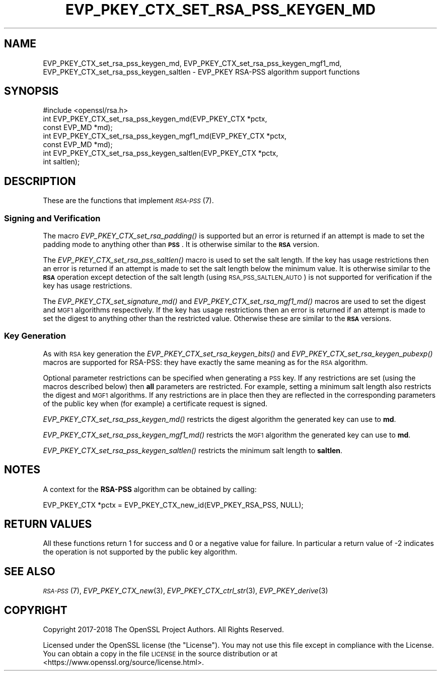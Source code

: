 .\" Automatically generated by Pod::Man 2.27 (Pod::Simple 3.28)
.\"
.\" Standard preamble:
.\" ========================================================================
.de Sp \" Vertical space (when we can't use .PP)
.if t .sp .5v
.if n .sp
..
.de Vb \" Begin verbatim text
.ft CW
.nf
.ne \\$1
..
.de Ve \" End verbatim text
.ft R
.fi
..
.\" Set up some character translations and predefined strings.  \*(-- will
.\" give an unbreakable dash, \*(PI will give pi, \*(L" will give a left
.\" double quote, and \*(R" will give a right double quote.  \*(C+ will
.\" give a nicer C++.  Capital omega is used to do unbreakable dashes and
.\" therefore won't be available.  \*(C` and \*(C' expand to `' in nroff,
.\" nothing in troff, for use with C<>.
.tr \(*W-
.ds C+ C\v'-.1v'\h'-1p'\s-2+\h'-1p'+\s0\v'.1v'\h'-1p'
.ie n \{\
.    ds -- \(*W-
.    ds PI pi
.    if (\n(.H=4u)&(1m=24u) .ds -- \(*W\h'-12u'\(*W\h'-12u'-\" diablo 10 pitch
.    if (\n(.H=4u)&(1m=20u) .ds -- \(*W\h'-12u'\(*W\h'-8u'-\"  diablo 12 pitch
.    ds L" ""
.    ds R" ""
.    ds C` ""
.    ds C' ""
'br\}
.el\{\
.    ds -- \|\(em\|
.    ds PI \(*p
.    ds L" ``
.    ds R" ''
.    ds C`
.    ds C'
'br\}
.\"
.\" Escape single quotes in literal strings from groff's Unicode transform.
.ie \n(.g .ds Aq \(aq
.el       .ds Aq '
.\"
.\" If the F register is turned on, we'll generate index entries on stderr for
.\" titles (.TH), headers (.SH), subsections (.SS), items (.Ip), and index
.\" entries marked with X<> in POD.  Of course, you'll have to process the
.\" output yourself in some meaningful fashion.
.\"
.\" Avoid warning from groff about undefined register 'F'.
.de IX
..
.nr rF 0
.if \n(.g .if rF .nr rF 1
.if (\n(rF:(\n(.g==0)) \{
.    if \nF \{
.        de IX
.        tm Index:\\$1\t\\n%\t"\\$2"
..
.        if !\nF==2 \{
.            nr % 0
.            nr F 2
.        \}
.    \}
.\}
.rr rF
.\"
.\" Accent mark definitions (@(#)ms.acc 1.5 88/02/08 SMI; from UCB 4.2).
.\" Fear.  Run.  Save yourself.  No user-serviceable parts.
.    \" fudge factors for nroff and troff
.if n \{\
.    ds #H 0
.    ds #V .8m
.    ds #F .3m
.    ds #[ \f1
.    ds #] \fP
.\}
.if t \{\
.    ds #H ((1u-(\\\\n(.fu%2u))*.13m)
.    ds #V .6m
.    ds #F 0
.    ds #[ \&
.    ds #] \&
.\}
.    \" simple accents for nroff and troff
.if n \{\
.    ds ' \&
.    ds ` \&
.    ds ^ \&
.    ds , \&
.    ds ~ ~
.    ds /
.\}
.if t \{\
.    ds ' \\k:\h'-(\\n(.wu*8/10-\*(#H)'\'\h"|\\n:u"
.    ds ` \\k:\h'-(\\n(.wu*8/10-\*(#H)'\`\h'|\\n:u'
.    ds ^ \\k:\h'-(\\n(.wu*10/11-\*(#H)'^\h'|\\n:u'
.    ds , \\k:\h'-(\\n(.wu*8/10)',\h'|\\n:u'
.    ds ~ \\k:\h'-(\\n(.wu-\*(#H-.1m)'~\h'|\\n:u'
.    ds / \\k:\h'-(\\n(.wu*8/10-\*(#H)'\z\(sl\h'|\\n:u'
.\}
.    \" troff and (daisy-wheel) nroff accents
.ds : \\k:\h'-(\\n(.wu*8/10-\*(#H+.1m+\*(#F)'\v'-\*(#V'\z.\h'.2m+\*(#F'.\h'|\\n:u'\v'\*(#V'
.ds 8 \h'\*(#H'\(*b\h'-\*(#H'
.ds o \\k:\h'-(\\n(.wu+\w'\(de'u-\*(#H)/2u'\v'-.3n'\*(#[\z\(de\v'.3n'\h'|\\n:u'\*(#]
.ds d- \h'\*(#H'\(pd\h'-\w'~'u'\v'-.25m'\f2\(hy\fP\v'.25m'\h'-\*(#H'
.ds D- D\\k:\h'-\w'D'u'\v'-.11m'\z\(hy\v'.11m'\h'|\\n:u'
.ds th \*(#[\v'.3m'\s+1I\s-1\v'-.3m'\h'-(\w'I'u*2/3)'\s-1o\s+1\*(#]
.ds Th \*(#[\s+2I\s-2\h'-\w'I'u*3/5'\v'-.3m'o\v'.3m'\*(#]
.ds ae a\h'-(\w'a'u*4/10)'e
.ds Ae A\h'-(\w'A'u*4/10)'E
.    \" corrections for vroff
.if v .ds ~ \\k:\h'-(\\n(.wu*9/10-\*(#H)'\s-2\u~\d\s+2\h'|\\n:u'
.if v .ds ^ \\k:\h'-(\\n(.wu*10/11-\*(#H)'\v'-.4m'^\v'.4m'\h'|\\n:u'
.    \" for low resolution devices (crt and lpr)
.if \n(.H>23 .if \n(.V>19 \
\{\
.    ds : e
.    ds 8 ss
.    ds o a
.    ds d- d\h'-1'\(ga
.    ds D- D\h'-1'\(hy
.    ds th \o'bp'
.    ds Th \o'LP'
.    ds ae ae
.    ds Ae AE
.\}
.rm #[ #] #H #V #F C
.\" ========================================================================
.\"
.IX Title "EVP_PKEY_CTX_SET_RSA_PSS_KEYGEN_MD 3"
.TH EVP_PKEY_CTX_SET_RSA_PSS_KEYGEN_MD 3 "2023-05-30" "1.1.1u" "OpenSSL"
.\" For nroff, turn off justification.  Always turn off hyphenation; it makes
.\" way too many mistakes in technical documents.
.if n .ad l
.nh
.SH "NAME"
EVP_PKEY_CTX_set_rsa_pss_keygen_md, EVP_PKEY_CTX_set_rsa_pss_keygen_mgf1_md, EVP_PKEY_CTX_set_rsa_pss_keygen_saltlen \&\- EVP_PKEY RSA\-PSS algorithm support functions
.SH "SYNOPSIS"
.IX Header "SYNOPSIS"
.Vb 1
\& #include <openssl/rsa.h>
\&
\& int EVP_PKEY_CTX_set_rsa_pss_keygen_md(EVP_PKEY_CTX *pctx,
\&                                        const EVP_MD *md);
\& int EVP_PKEY_CTX_set_rsa_pss_keygen_mgf1_md(EVP_PKEY_CTX *pctx,
\&                                             const EVP_MD *md);
\& int EVP_PKEY_CTX_set_rsa_pss_keygen_saltlen(EVP_PKEY_CTX *pctx,
\&                                             int saltlen);
.Ve
.SH "DESCRIPTION"
.IX Header "DESCRIPTION"
These are the functions that implement \s-1\fIRSA\-PSS\s0\fR\|(7).
.SS "Signing and Verification"
.IX Subsection "Signing and Verification"
The macro \fIEVP_PKEY_CTX_set_rsa_padding()\fR is supported but an error is
returned if an attempt is made to set the padding mode to anything other
than \fB\s-1PSS\s0\fR. It is otherwise similar to the \fB\s-1RSA\s0\fR version.
.PP
The \fIEVP_PKEY_CTX_set_rsa_pss_saltlen()\fR macro is used to set the salt length.
If the key has usage restrictions then an error is returned if an attempt is
made to set the salt length below the minimum value. It is otherwise similar
to the \fB\s-1RSA\s0\fR operation except detection of the salt length (using
\&\s-1RSA_PSS_SALTLEN_AUTO\s0) is not supported for verification if the key has
usage restrictions.
.PP
The \fIEVP_PKEY_CTX_set_signature_md()\fR and \fIEVP_PKEY_CTX_set_rsa_mgf1_md()\fR macros
are used to set the digest and \s-1MGF1\s0 algorithms respectively. If the key has
usage restrictions then an error is returned if an attempt is made to set the
digest to anything other than the restricted value. Otherwise these are
similar to the \fB\s-1RSA\s0\fR versions.
.SS "Key Generation"
.IX Subsection "Key Generation"
As with \s-1RSA\s0 key generation the \fIEVP_PKEY_CTX_set_rsa_keygen_bits()\fR
and \fIEVP_PKEY_CTX_set_rsa_keygen_pubexp()\fR macros are supported for RSA-PSS:
they have exactly the same meaning as for the \s-1RSA\s0 algorithm.
.PP
Optional parameter restrictions can be specified when generating a \s-1PSS\s0 key.
If any restrictions are set (using the macros described below) then \fBall\fR
parameters are restricted. For example, setting a minimum salt length also
restricts the digest and \s-1MGF1\s0 algorithms. If any restrictions are in place
then they are reflected in the corresponding parameters of the public key
when (for example) a certificate request is signed.
.PP
\&\fIEVP_PKEY_CTX_set_rsa_pss_keygen_md()\fR restricts the digest algorithm the
generated key can use to \fBmd\fR.
.PP
\&\fIEVP_PKEY_CTX_set_rsa_pss_keygen_mgf1_md()\fR restricts the \s-1MGF1\s0 algorithm the
generated key can use to \fBmd\fR.
.PP
\&\fIEVP_PKEY_CTX_set_rsa_pss_keygen_saltlen()\fR restricts the minimum salt length
to \fBsaltlen\fR.
.SH "NOTES"
.IX Header "NOTES"
A context for the \fBRSA-PSS\fR algorithm can be obtained by calling:
.PP
.Vb 1
\& EVP_PKEY_CTX *pctx = EVP_PKEY_CTX_new_id(EVP_PKEY_RSA_PSS, NULL);
.Ve
.SH "RETURN VALUES"
.IX Header "RETURN VALUES"
All these functions return 1 for success and 0 or a negative value for failure.
In particular a return value of \-2 indicates the operation is not supported by
the public key algorithm.
.SH "SEE ALSO"
.IX Header "SEE ALSO"
\&\s-1\fIRSA\-PSS\s0\fR\|(7),
\&\fIEVP_PKEY_CTX_new\fR\|(3),
\&\fIEVP_PKEY_CTX_ctrl_str\fR\|(3),
\&\fIEVP_PKEY_derive\fR\|(3)
.SH "COPYRIGHT"
.IX Header "COPYRIGHT"
Copyright 2017\-2018 The OpenSSL Project Authors. All Rights Reserved.
.PP
Licensed under the OpenSSL license (the \*(L"License\*(R").  You may not use
this file except in compliance with the License.  You can obtain a copy
in the file \s-1LICENSE\s0 in the source distribution or at
<https://www.openssl.org/source/license.html>.
